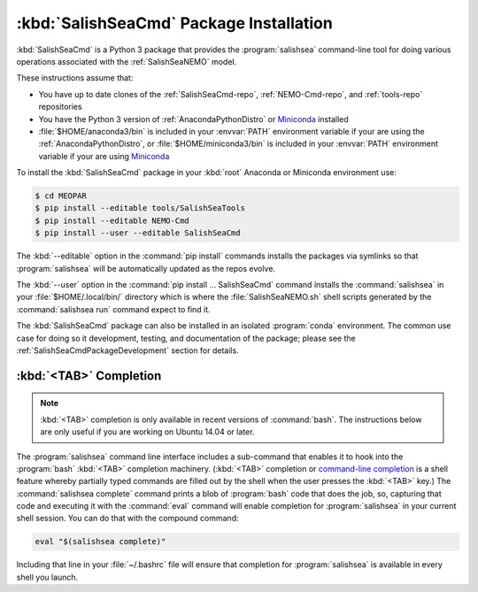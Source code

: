 .. Copyright 2013-2017 The Salish Sea MEOPAR contributors
.. and The University of British Columbia
..
.. Licensed under the Apache License, Version 2.0 (the "License");
.. you may not use this file except in compliance with the License.
.. You may obtain a copy of the License at
..
..    http://www.apache.org/licenses/LICENSE-2.0
..
.. Unless required by applicable law or agreed to in writing, software
.. distributed under the License is distributed on an "AS IS" BASIS,
.. WITHOUT WARRANTIES OR CONDITIONS OF ANY KIND, either express or implied.
.. See the License for the specific language governing permissions and
.. limitations under the License.


.. _SalishSeaCmdPackageInstallation:

****************************************
:kbd:`SalishSeaCmd` Package Installation
****************************************

:kbd:`SalishSeaCmd` is a Python 3 package that provides the :program:`salishsea` command-line tool for doing various operations associated with the :ref:`SalishSeaNEMO` model.

These instructions assume that:

* You have up to date clones of the :ref:`SalishSeaCmd-repo`,
  :ref:`NEMO-Cmd-repo`,
  and :ref:`tools-repo` repositories
* You have the Python 3 version of :ref:`AnacondaPythonDistro` or `Miniconda`_ installed
* :file:`$HOME/anaconda3/bin` is included in your :envvar:`PATH` environment variable if your are using the :ref:`AnacondaPythonDistro`,
  or :file:`$HOME/miniconda3/bin` is included in your :envvar:`PATH` environment variable if your are using `Miniconda`_

.. _Miniconda: http://conda.pydata.org/miniconda.html

To install the :kbd:`SalishSeaCmd` package in your :kbd:`root` Anaconda or Miniconda environment use:

.. code-block:: bash

    $ cd MEOPAR
    $ pip install --editable tools/SalishSeaTools
    $ pip install --editable NEMO-Cmd
    $ pip install --user --editable SalishSeaCmd

The :kbd:`--editable` option in the :command:`pip install` commands installs the packages via symlinks so that :program:`salishsea` will be automatically updated as the repos evolve.

The :kbd:`--user` option in the :command:`pip install ... SalishSeaCmd` command installs the :command:`salishsea` in your :file:`$HOME/.local/bin/` directory which is where the :file:`SalishSeaNEMO.sh` shell scripts generated by the :command:`salishsea run` command expect to find it.

The :kbd:`SalishSeaCmd` package can also be installed in an isolated :program:`conda` environment.
The common use case for doing so it development,
testing,
and documentation of the package;
please see the :ref:`SalishSeaCmdPackageDevelopment` section for details.


.. _salishseaTabCompletion:

:kbd:`<TAB>` Completion
=======================

.. note::

    :kbd:`<TAB>` completion is only available in recent versions of :command:`bash`.
    The instructions below are only useful if you are working on Ubuntu 14.04 or later.

The :program:`salishsea` command line interface includes a sub-command that enables it to hook into the :program:`bash` :kbd:`<TAB>` completion machinery.
(:kbd:`<TAB>` completion or `command-line completion`_ is a shell feature whereby partially typed commands are filled out by the shell when the user presses the :kbd:`<TAB>` key.)
The :command:`salishsea complete` command prints a blob of :program:`bash` code that does the job,
so,
capturing that code and executing it with the :command:`eval` command will enable completion for :program:`salishsea` in your current shell session.
You can do that with the compound command:

.. code-block:: bash

    eval "$(salishsea complete)"

Including that line in your :file:`~/.bashrc` file will ensure that completion for :program:`salishsea` is available in every shell you launch.

.. _command-line completion: http://en.wikipedia.org/wiki/Command-line_completion
